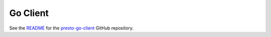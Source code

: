 =========
Go Client
=========

See the `README <https://github.com/prestodb/presto-go-client/blob/master/README.md>`_ 
for the `presto-go-client <https://github.com/prestodb/presto-go-client>`_ GitHub repository. 

